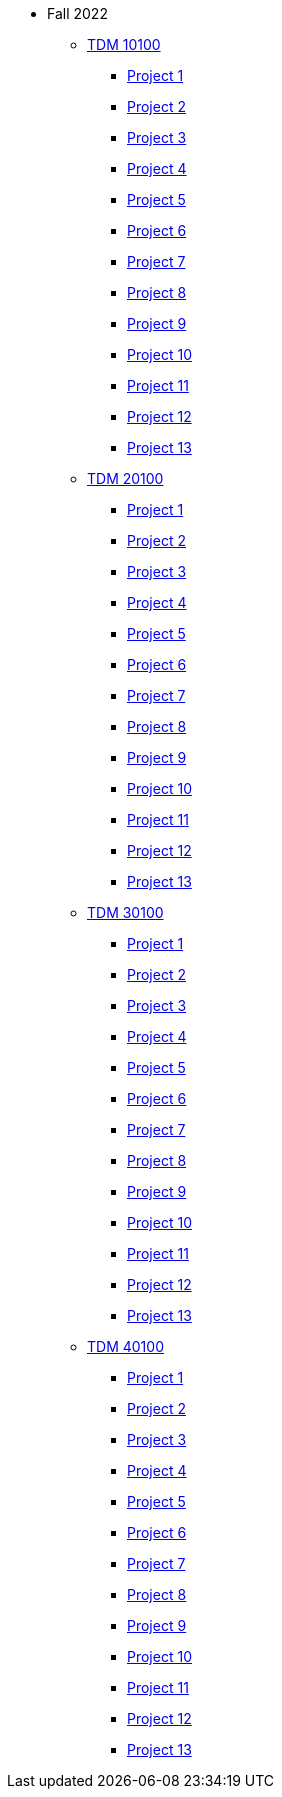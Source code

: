 * Fall 2022
** xref:10100/projects.adoc[TDM 10100]
*** xref:10100/project1.adoc[Project 1]
*** xref:10100/project2.adoc[Project 2]
*** xref:10100/project3.adoc[Project 3]
*** xref:10100/project4.adoc[Project 4]
*** xref:10100/project5.adoc[Project 5]
*** xref:10100/project6.adoc[Project 6]
*** xref:10100/project7.adoc[Project 7]
*** xref:10100/project8.adoc[Project 8]
*** xref:10100/project9.adoc[Project 9]
*** xref:10100/project10.adoc[Project 10]
*** xref:10100/project11.adoc[Project 11]
*** xref:10100/project12.adoc[Project 12]
*** xref:10100/project13.adoc[Project 13]
** xref:20100/projects.adoc[TDM 20100]
*** xref:20100/project1.adoc[Project 1]
*** xref:20100/project2.adoc[Project 2]
*** xref:20100/project3.adoc[Project 3]
*** xref:20100/project4.adoc[Project 4]
*** xref:20100/project5.adoc[Project 5]
*** xref:20100/project6.adoc[Project 6]
*** xref:20100/project7.adoc[Project 7]
*** xref:20100/project8.adoc[Project 8]
*** xref:20100/project9.adoc[Project 9]
*** xref:20100/project10.adoc[Project 10]
*** xref:20100/project11.adoc[Project 11]
*** xref:20100/project12.adoc[Project 12]
*** xref:20100/project13.adoc[Project 13]
** xref:30100/projects.adoc[TDM 30100]
*** xref:30100/project1.adoc[Project 1]
*** xref:30100/project2.adoc[Project 2]
*** xref:30100/project3.adoc[Project 3]
*** xref:30100/project4.adoc[Project 4]
*** xref:30100/project5.adoc[Project 5]
*** xref:30100/project6.adoc[Project 6]
*** xref:30100/project7.adoc[Project 7]
*** xref:30100/project8.adoc[Project 8]
*** xref:30100/project9.adoc[Project 9]
*** xref:30100/project10.adoc[Project 10]
*** xref:30100/project11.adoc[Project 11]
*** xref:30100/project12.adoc[Project 12]
*** xref:30100/project13.adoc[Project 13]
** xref:40100/projects.adoc[TDM 40100]
*** xref:40100/project1.adoc[Project 1]
*** xref:40100/project2.adoc[Project 2]
*** xref:40100/project3.adoc[Project 3]
*** xref:40100/project4.adoc[Project 4]
*** xref:40100/project5.adoc[Project 5]
*** xref:40100/project6.adoc[Project 6]
*** xref:40100/project7.adoc[Project 7]
*** xref:40100/project8.adoc[Project 8]
*** xref:40100/project9.adoc[Project 9]
*** xref:40100/project10.adoc[Project 10]
*** xref:40100/project11.adoc[Project 11]
*** xref:40100/project12.adoc[Project 12]
*** xref:40100/project13.adoc[Project 13]
